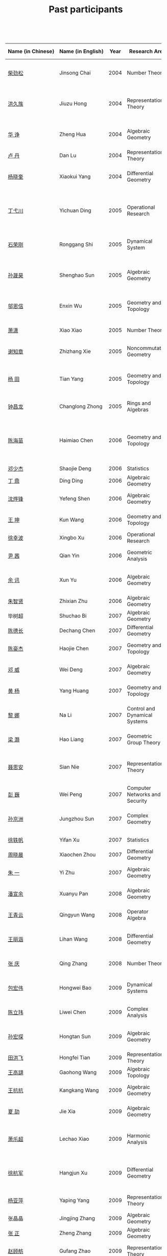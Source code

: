 #+title: Past participants
#+OPTIONS: toc:nil ':t html-postamble:nil tags:nil
#+HTML_HEAD: <link rel="stylesheet" type="text/css" href="table.css" />

 

|-------------------+-------------------+-----+----------------------+-----------------------+----------------------|
|                   |                   | <3> | <20>                 | <20>                  | <20>                 |
| Name (in Chinese) | Name (in English) | Year | Research Area        | Current Position      | Graduate School      |
|-------------------+-------------------+-----+----------------------+-----------------------+----------------------|
| [[http://math.hnu.cn/index.php?option=com%255C_teachers&type=1&teacher%255C_id=116][柴劲松]]            | Jinsong Chai      | 2004 | Number Theory        | Assistant Professor, Hunan University | Ohio State University |
| [[http://hong.web.unc.edu/][洪久族]]            | Jiuzu Hong        | 2004 | Representation Theory | Assistant Professor, University of North Carolina | Tel Aviv University  |
| [[http://hkumath.hku.hk/~huazheng/][华  诤]]            | Zheng Hua         | 2004 | Algebraic Geometry   | Assistant Professor, University of Hong Kong | University of Wisconsin-Madison |
| [[https://www.linkedin.com/in/dan-lu-4709b422?authType=NAME_SEARCH&authToken=2cSv&locale=en_US&srchid=5283429621475340068734&srchindex=1&srchtotal=2&trk=vsrp_people_res_name&trkInfo=VSRPsearchId%253A5283429621475340068734%252CVSRPtargetId%253A80110740%252CVSRPcmpt%253Aprimary%252CVSRPnm%253Atrue%252CauthType%253ANAME_SEARCH][卢  丹]]            | Dan Lu            | 2004 | Representation Theory |                       | Yale University      |
| [[http://www.mcm.ac.cn/faculty/yangxiaokui/201509/t20150909_307008.html][杨晓奎]]            | Xiaokui Yang      | 2004 | Differential Geometry | Professor, Chinese Academy of Science | UCLA                 |
| [[http://www.sauder.ubc.ca/Faculty/People/Faculty_Members/Ding_Yichuan][丁弋川]]            | Yichuan Ding      | 2005 | Operational Research | Assistant Professor, Sauder School of Business, UBC | Stanford             |
| [[http://121.192.180.131:808/display.aspx?tid=86][石荣刚]]            | Ronggang Shi      | 2005 | Dynamical System     | Associate Professor, Xiamen University | Ohin State University |
| [[http://ymsc.tsinghua.edu.cn/shsun/index.html][孙晟昊]]            | Shenghao Sun      | 2005 | Algebraic Geometry   | Associate Professor, YMSC Tsinghua University | UC Berkeley          |
| [[https://math.stu.edu.cn/RYZC_Detail.aspx?id=117][邬恩信]]            | Enxin Wu          | 2005 | Geometry and Topology | Associate Professor, Shantou University | University of Western Ontario |
| [[http://www.utica.edu/faculty_staff/xixiao/][萧潇]]              | Xiao Xiao         | 2005 | Number Theory        | Associate Professor, Utica College | Binghamton University |
| [[http://www.math.tamu.edu/~xie/][谢知章]]            | Zhizhang Xie      | 2005 | Noncommutative Geometry | Assistant Professor, TAMU | Ohio State University |
| [[http://web.stanford.edu/~yangtian/][杨 田]]             | Tian Yang         | 2005 | Geometry and Topology | Szego Assistant Professor, Stanford University | Rutgers University   |
| [[http://www.albany.edu/~cz954339/][钟昌龙]]            | Changlong Zhong   | 2005 | Rings and Algebras   | Assistant Professor, SUNY Albany | University of Southern California |
| [[http://lxy.btbu.edu.cn/szdw/yjsds/js1/81550.htm][陈海苗]]            | Haimiao Chen      | 2006 | Geometry and Topology | Assistant Professor, Beijing Technology and Bussiness University | Institute of Math, China |
| [[http://alexdeng.github.io/][邓少杰]]            | Shaojie Deng      | 2006 | Statistics           | Microsoft             | Stanford             |
| [[https://www.linkedin.com/in/ding-ding-140931109][丁 鼎]]             | Ding Ding         | 2006 | Algebraic Geometry   | Binghamton University | Binghamton University |
| [[http://web.stanford.edu/~yfshen/][沈烨锋]]            | Yefeng Shen       | 2006 | Algebraic Geometry   | Postdoc, Stanford Univerisity | University of Michigan |
| [[http://as.vanderbilt.edu/math/bio/kun-wang][王 坤]]             | Kun Wang          | 2006 | Geometry and Topology | Postdoc, Vanderbilt Univerisity | Ohio State University |
| [[http://ieor.columbia.edu/xingbo-xu][徐幸波]]            | Xingbo Xu         | 2006 | Operational Research | Goldman Sachs         | Columbia University  |
| [[https://ca.linkedin.com/in/qian-lily-yin-237a9384][尹 茜]]             | Qian Yin          | 2006 | Geometric Analysis   | UNSW Economics Society | University of Michigan |
| [[https://sites.google.com/site/xunyuhomepage/][余 讯]]             | Xun Yu            | 2006 | Algebraic Geometry   | Associate Professor, Tianjin University | Ohio State University |
| [[https://sites.google.com/site/zhixianmath/][朱智贤]]            | Zhixian Zhu       | 2006 | Algebraic Geometry   | Postdoc, KU Leuven    | University of Michigan |
| 毕树超            | Shuchao Bi        | 2007 | Algebraic Geometry   | Google                | UC Berkeley          |
| [[https://www.linkedin.com/in/dechangchen][陈德长]]            | Dechang Chen      | 2007 | Differential Geometry | BlackRock             | UMass Amherst        |
| [[https://math.osu.edu/people/chen.1338][陈豪杰]]            | Haojie Chen       | 2007 | Geometry and Topology | Postdoc, Ohio State University | UMN                  |
| [[https://www.linkedin.com/in/weiden][邓 威]]             | Wei Deng          | 2007 | Algebraic Geometry   | Criteo                | Washingtong University in St. Louis |
| [[https://sites.google.com/site/yhuangmath/][黄 杨]]             | Yang Huang        | 2007 | Geometry and Topology | Postdoc, Aarhus University | USC                  |
| [[http://nali.seas.harvard.edu/][黎 娜]]             | Na Li             | 2007 | Control and Dynamical Systems | Assistant Professor, Harvard University | Caltech              |
| [[https://sites.google.com/site/haoliang1120/][梁 灏]]             | Hao Liang         | 2007 | Geometric Group Theory | Postdoc, Tufts University | UIC                  |
| [[http://sourcedb.amss.cas.cn/zw/zjrck/zlyjy/201511/t20151103_4452757.html][聂思安]]            | Sian Nie          | 2007 | Representation Theory | Assistant Professor, Chinese Academy of Science | Institute of Math, China |
| [[http://voidstar.info/][彭 巍]]             | Wei Peng          | 2007 | Computer Networks and Security | Intel                 | IUPUI                |
| [[https://math.stu.edu.cn/RYZC_Detail.aspx?id=116][孙京洲]]            | Jungzhou Sun      | 2007 | Complex Geometry     | Associate Professor, Shantou University | Johns Hopkins University |
| [[https://www.linkedin.com/in/yifan-%2522ethan%2522-xu-9796315][徐轶帆]]            | Yifan Xu          | 2007 | Statistics           | IBM                   | Binghamton University |
| [[https://www.linkedin.com/in/cris-xiaochen-zhou-57300a40][周晓晨]]            | Xiaochen Zhou     | 2007 | Differential Geometry | Goldman Sachs         | U Penn               |
| [[https://sites.google.com/site/yizhuhomepage/][朱 一]]             | Yi Zhu            | 2007 | Algebraic Geometry   | Postdoc, University of Waterloo | Stony Brook University |
| [[https://sites.google.com/site/xuanyupan1985/][潘宣余]]            | Xuanyu Pan        | 2008 | Algebraic Geometry   | Postdoc, Max Plank Institute | Columbia University  |
| [[https://sites.google.com/site/wangqymath/][王青云]]            | Qingyun Wang      | 2008 | Operator Algebra     | Postdoc, University of Oregon | Washington University in St. Louis |
| [[http://mathdept.ucr.edu/faculty/lihanw.html][王丽涵]]            | Lihan Wang        | 2008 | Differential Geometry | Visiting Assistant Professor, UC Riverside | UC Irvin             |
| [[https://people.math.osu.edu/zhang.1649/homepage.html][张 庆]]             | Qing Zhang        | 2008 | Number Theory        | Postdoc, Ohio State University | Ohio State University |
| [[http://msc.tsinghua.edu.cn/content.asp?channel=2&classid=12&id=2728][包宏伟]]            | Hongwei Bao       | 2009 | Dynamical Systems    | Postdoc, Yau Mathematical Science Center | Institute of Math, China |
| [[https://math.osu.edu/people/chen.1690][陈立玮]]            | Liwei Chen        | 2009 | Complex Analysis     | Postdoc, The Ohio State University | Washington University in St. Louis |
| [[http://homepages.rpi.edu/~sunh6/][孙宏探]]            | Hongtan Sun       | 2009 | Algebraic Geometry   | Rensselaer Polytechnic Institute, Troy, NY | Johns Hopkins University |
| [[http://www.math.illinois.edu/~tian9/][田洪飞]]            | Hongfei Tian      | 2009 | Representation Theory |                       | UIUC                 |
| [[http://www.math.uwo.ca/index.php/profile/63/][王高翃]]            | Gaohong Wang      | 2009 | Algebraic Topology   |                       | University of Western Ontario |
| [[https://www.linkedin.com/in/kangkang21][王抗抗]]            | Kangkang Wang     | 2009 | Algebraic Geometry   | Software Engineer at Google | Duke                 |
| [[http://www.math.columbia.edu/~xiajie/][夏 劼]]             | Jie Xia           | 2009 | Algebraic Geometry   | Quant, Morgan Stanley | Columbia University  |
| [[https://www.math.upenn.edu/~xle/][萧乐超]]            | Lechao Xiao       | 2009 | Harmonic Analysis    | Hans Rademacher Instructor,  University of Pennsylvania | UIUC                 |
| [[http://fds.duke.edu/db/aas/math/grad/hangjun][徐杭军]]            | Hangjun Xu        | 2009 | Differential Geometry | Senior Software Engineer, Oracle Corporation | Duke                 |
| [[http://people.math.umass.edu/~yaping][杨亚萍]]            | Yaping Yang       | 2009 | Representation Theory | Postdoc, UMass Amherst | Northeastern University |
| 张晶晶            | Jingjing Zhang    | 2009 | Algebraic Geometry   |                       | Johns Hopkins University |
| [[http://www.math.tamu.edu/people/formalpg.php?user=zzhang][张 正]]             | Zheng Zhang       | 2009 | Algebraic Geometry   | Postdoc, TAMU         | Stony Brook University |
| [[http://people.math.umass.edu/~zhao][赵顾舫]]            | Gufang Zhao       | 2009 | Representation Theory | Postdoc, UMass Amherst | Northeastern University |
| [[http://hnsdfz.999xxw.com/newsshow.php?cid=28&id=55][程永兴]]            | Yongxing Cheng    | 2010 |                      | Teacher, 湖南师大附中国际部 | Northeastern University |
| 林胤榜            | Yinbang Lin       | 2010 | Algebraic Geometry   | Postdoc, Tsinghua     | Northeastern University |
| [[https://nl.linkedin.com/in/tongwang1][王 曈]]             | Tong Wang         | 2010 | Logic                | Google                | University of Amsterdam |
| 薛 珂             | Ke Xue            | 2010 | Algebraic Geometry   |                       | University of Maryland College Park |
| 叶之林            | Zhilin Ye         | 2010 | Number Theory        |                       | Ohio State University |
| [[http://math.jhu.edu/~xzheng/][郑旭东]]            | Xudong Zheng      | 2010 | Algebraic Geometry   | J.J. Sylvester Assistant Professor, Johns Hopkins University | UIC                  |
| [[https://sites.google.com/site/dongdongmath/][董 栋]]             | Dong Dong         | 2011 | Harmonic Analysis    |                       | Michigan State University; UIUC |
| [[https://sites.google.com/site/xiumindu/][杜秀敏]]            | Xiumin Du         | 2011 | Harmonic Analysis    |                       | UIUC                 |
| 贺 琛             | Chen He           | 2011 | Geometry and Topology |                       | Northeastern University |
| 李 帅             | Shuai Li          | 2011 | Functional Analysis  |                       | Institute of Math, China |
| [[https://math.osu.edu/people/wang.3003][王亦龙]]            | Yilong Wang       | 2011 | Geometry and Topology |                       | The Ohio State University |
| [[http://www.mis.mpg.de/jjost/members/ruijun-wu.html][吴瑞军]]            | Ruijun Wu         | 2011 | Geometric analysis   |                       | Max-Planck-Institut für Mathematik in den Naturwissenschaften |
| 夏秉禹            | Bingyu Xia        | 2011 | Algebraic Geometry   |                       | Ohio State University |
| 谢 羿             | Yi Xie            | 2011 | Geometry and Topology | Postdoc, Simons Center for Geometry and Physics, Stony Brook University | Harvard University   |
| 徐霄乾            | Xiaoqian Xu       | 2011 | PDE                  | Postdoc, Carnegie Mellon University | University of Wisconsin-Madison |
| [[https://zerotal.github.io/][张鼎新]]            | Dingxin Zhang     | 2011 | Algebraic Geometry   |                       | Stony Brook University |
| [[http://www.math.rutgers.edu/~zz108/][张卓晖]]            | Zhuohui Zhang     | 2011 | Representation Theory |                       | Rutgers University   |
| 龙 洋             | Yang Long         | 2011 | PDE                  |                       | Institute of Math, China |
| 程 功             | Gong Cheng        | 2012 | Noncommutative Geometry |                       | Washington University in St. Louis |
| [[http://www.math.utah.edu/~fan][樊宏路]]            | Honglu Fan        | 2012 | Algebraic Geometry   |                       | University of Utah   |
| 侯 琦             | Qi Hou            | 2012 | PDE                  |                       | Cornell University   |
| [[http://www.math.stonybrook.edu/~xuntaohu/][胡迅韬]]            | Xuntao Hu         | 2012 | Algebraic Geometry   |                       | Stony Brook University |
| 刘博辰            | Bochen Liu        | 2012 | Harmonic Analysis    | Research Assistant, Hong Kong Chinese University | Rochester University |
| 史旭鹏            | Xupeng Shi        | 2012 | Algebraic Geometry   |                       | Northeastern University |
| 赵慧君            | Huijun Zhao       | 2012 | Representation Theory |                       | Northeastern University |
| 王盛文            | Shengwen Wang     | 2012 | Geometric Analysis   |                       | Johns Hopkins University |
| 王溪源            | Xiyuan Wang       | 2012 | Number Theory        |                       | Johns Hopkins University |
| 吴 为             | Wei Wu            | 2012 | Logic                |                       | Cornell University   |
| 谢 斐             | Fei Xie           | 2012 | Algebraic Geometry   |                       | UCLA                 |
| 许 超             | Chao Xu           | 2012 | Geometry and Topology |                       | Ohio State University |
| [[http://www.math.fsu.edu/~xzhang/][张希平]]            | Xiping Zhang      | 2012 | Algebraic Geometry   |                       | Florida State University |
| 祝耀光            | Yaoguang Zhu      | 2012 | Algebra              |                       | University of Texas at Austin |
| [[http://web.math.rochester.edu/people/grads/mzeng6/][曾鸣聪]]            | Mingcong Zeng     | 2012 | Algebraic Topology   |                       | University of Rochester |
| 张晓宇            | Xiaoyu Zhang      | 2012 | Number Theory        |                       | University of Paris 13 |
| 罗曦杨            | Xiyang Luo        | 2013 | Applied Math         |                       | UCLA                 |
| 沈骐彬            | Qibin Shen        | 2013 | Number Theory        |                       | Rochester University |
| 谢 颖             | Ying Xie          | 2013 | Algebraic Geometry   | PhD, Chinese Univesity of Hong Kong | Chinese University of Hong Kong |
| 叶荣庆            | Rongqing Ye       | 2013 | Representation Theory |                       | Ohio State University |
| 周 杨             | Yang Zhou         | 2013 | Algebraic Geometry   |                       | Stanford University  |
| 王 俊             | Jun Wang          | 2014 | Algebraic Geometry   |                       | The Ohio State University |
| 吕人杰            | Renjie Lü         | 2014 | Algebraic Geometry   |                       | University of Amsterdam |
| [[http://www.math.columbia.edu/~shanbei/][李时璋]]            | Shizhang Li       | 2014 | Algebraic Geometry   |                       | Columbia University  |
| 罗之麟            | Zhilin Luo        | 2015 | Number Theory        |                       | University of Minnesota |
| 林中一攀          | Zhongyipan Lin    | 2016 | Number Theory        |                       | Johns Hopkins University |
|-------------------+-------------------+-----+----------------------+-----------------------+----------------------|
